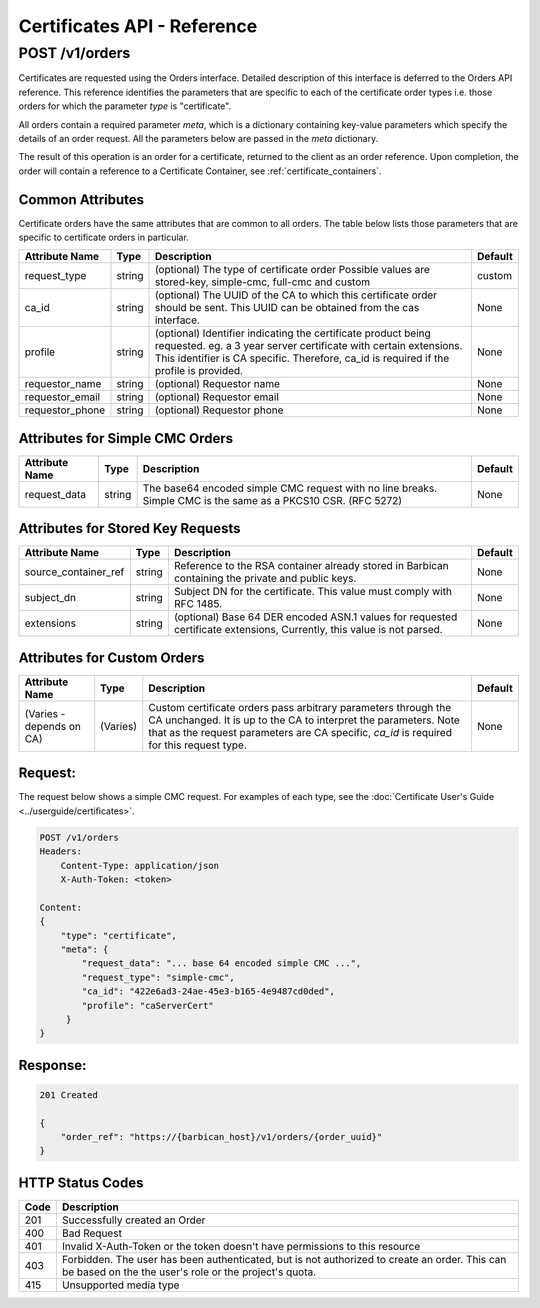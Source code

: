 ****************************
Certificates API - Reference
****************************

.. _reference_post_certificate_orders:

POST /v1/orders
###############
Certificates are requested using the Orders interface.  Detailed description of this interface
is deferred to the Orders API reference.  This reference identifies the parameters that are specific
to each of the certificate order types i.e. those orders for which the parameter *type*
is "certificate".

All orders contain a required parameter *meta*, which is a dictionary containing key-value
parameters which specify the details of an order request.  All the parameters below are passed
in the *meta* dictionary.

The result of this operation is an order for a certificate, returned to the client as an order
reference.  Upon completion, the order will contain a reference to a Certificate Container,
see :ref:`certificate_containers`.


Common Attributes
*****************

Certificate orders have the same attributes that are common to all orders.  The table below lists
those parameters that are specific to certificate orders in particular.

+----------------------------+---------+----------------------------------------------+------------+
| Attribute Name             | Type    | Description                                  | Default    |
+============================+=========+==============================================+============+
| request_type               | string  | (optional) The type of certificate order     | custom     |
|                            |         | Possible values are stored-key, simple-cmc,  |            |
|                            |         | full-cmc and custom                          |            |
+----------------------------+---------+----------------------------------------------+------------+
| ca_id                      | string  | (optional) The UUID of the CA to which this  | None       |
|                            |         | certificate order should be sent.  This      |            |
|                            |         | UUID can be obtained from the cas interface. |            |
+----------------------------+---------+----------------------------------------------+------------+
| profile                    | string  | (optional) Identifier indicating the         | None       |
|                            |         | certificate product being requested.         |            |
|                            |         | eg. a 3 year server certificate with certain |            |
|                            |         | extensions.  This identifier is CA specific. |            |
|                            |         | Therefore, ca_id is required if the profile  |            |
|                            |         | is provided.                                 |            |
+----------------------------+---------+----------------------------------------------+------------+
| requestor_name             | string  | (optional) Requestor name                    | None       |
+----------------------------+---------+----------------------------------------------+------------+
| requestor_email            | string  | (optional) Requestor email                   | None       |
+----------------------------+---------+----------------------------------------------+------------+
| requestor_phone            | string  | (optional) Requestor phone                   | None       |
+----------------------------+---------+----------------------------------------------+------------+

Attributes for Simple CMC Orders
********************************

+----------------------------+---------+----------------------------------------------+------------+
| Attribute Name             | Type    | Description                                  | Default    |
+============================+=========+==============================================+============+
| request_data               | string  | The base64 encoded simple CMC request with   | None       |
|                            |         | no line breaks.   Simple CMC is the same as  |            |
|                            |         | a PKCS10 CSR. (RFC 5272)                     |            |
+----------------------------+---------+----------------------------------------------+------------+

Attributes for Stored Key Requests
**********************************

+----------------------------+---------+----------------------------------------------+------------+
| Attribute Name             | Type    | Description                                  | Default    |
+============================+=========+==============================================+============+
| source_container_ref       | string  |  Reference to the RSA container already      | None       |
|                            |         |  stored in Barbican containing the private   |            |
|                            |         |  and public keys.                            |            |
+----------------------------+---------+----------------------------------------------+------------+
| subject_dn                 | string  | Subject DN for the certificate.  This        | None       |
|                            |         | value must comply with RFC 1485.             |            |
+----------------------------+---------+----------------------------------------------+------------+
| extensions                 | string  | (optional) Base 64 DER encoded ASN.1 values  | None       |
|                            |         | for requested certificate extensions,        |            |
|                            |         | Currently, this value is not parsed.         |            |
+----------------------------+---------+----------------------------------------------+------------+

Attributes for Custom Orders
****************************

+----------------------------+---------+----------------------------------------------+------------+
| Attribute Name             | Type    | Description                                  | Default    |
+============================+=========+==============================================+============+
| (Varies - depends on CA)   | (Varies)| Custom certificate orders pass arbitrary     | None       |
|                            |         | parameters through the CA unchanged.  It is  |            |
|                            |         | up to the CA to interpret the parameters.    |            |
|                            |         | Note that as the request parameters are CA   |            |
|                            |         | specific, *ca_id* is required for this       |            |
|                            |         | request type.                                |            |
+----------------------------+---------+----------------------------------------------+------------+


Request:
********

The request below shows a simple CMC request.  For examples of each type,
see the :doc:`Certificate User's Guide <../userguide/certificates>`.

.. code-block:: javascript

    POST /v1/orders
    Headers:
        Content-Type: application/json
        X-Auth-Token: <token>

    Content:
    {
        "type": "certificate",
        "meta": {
            "request_data": "... base 64 encoded simple CMC ...",
            "request_type": "simple-cmc",
            "ca_id": "422e6ad3-24ae-45e3-b165-4e9487cd0ded",
            "profile": "caServerCert"
         }
    }

Response:
*********

.. code-block:: javascript

    201 Created

    {
        "order_ref": "https://{barbican_host}/v1/orders/{order_uuid}"
    }


HTTP Status Codes
*****************

+------+-----------------------------------------------------------------------------+
| Code | Description                                                                 |
+======+=============================================================================+
| 201  | Successfully created an Order                                               |
+------+-----------------------------------------------------------------------------+
| 400  | Bad Request                                                                 |
+------+-----------------------------------------------------------------------------+
| 401  | Invalid X-Auth-Token or the token doesn't have permissions to this resource |
+------+-----------------------------------------------------------------------------+
| 403  | Forbidden.  The user has been authenticated, but is not authorized to       |
|      | create an order.  This can be based on the the user's role or the project's |
|      | quota.                                                                      |
+------+-----------------------------------------------------------------------------+
| 415  | Unsupported media type                                                      |
+------+-----------------------------------------------------------------------------+

